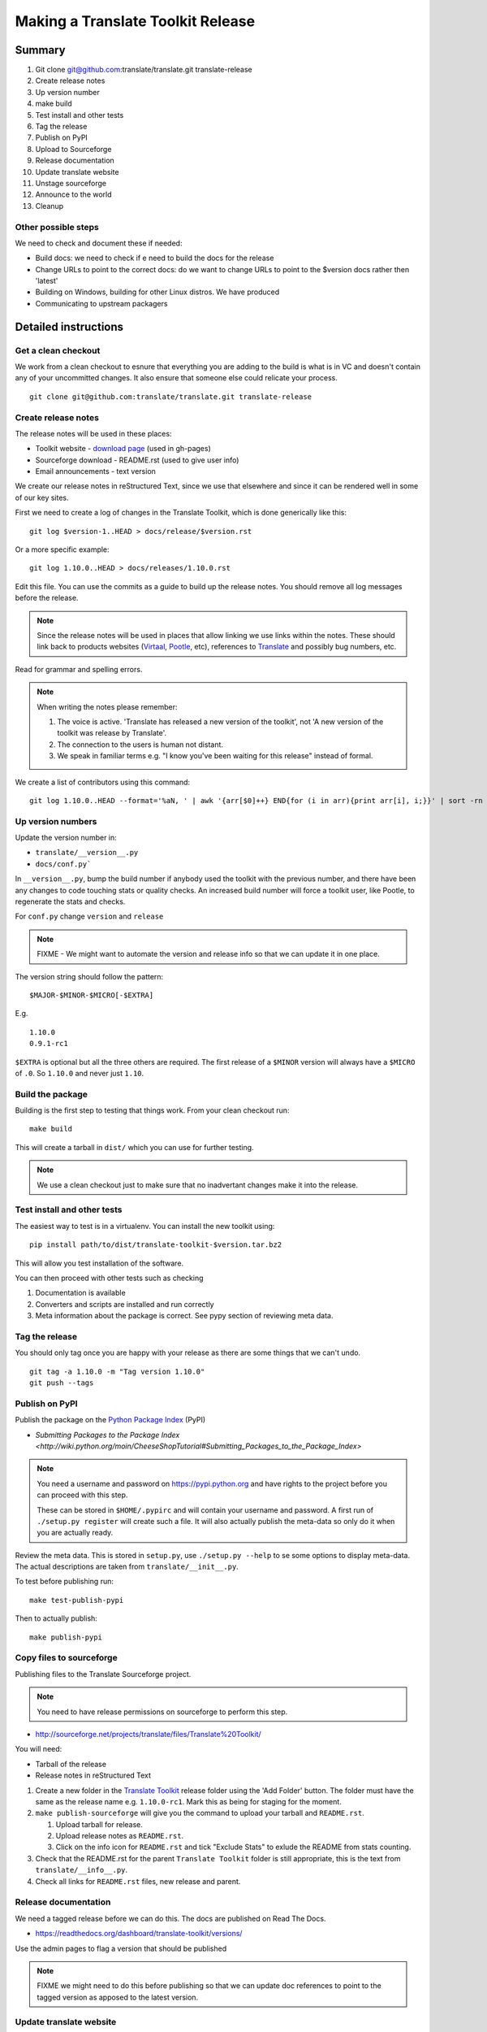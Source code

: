 ==================================
Making a Translate Toolkit Release
==================================

Summary
=======
#. Git clone git@github.com:translate/translate.git translate-release
#. Create release notes
#. Up version number
#. make build
#. Test install and other tests
#. Tag the release
#. Publish on PyPI
#. Upload to Sourceforge
#. Release documentation
#. Update translate website
#. Unstage sourceforge
#. Announce to the world
#. Cleanup

Other possible steps
--------------------
We need to check and document these if needed:

- Build docs: we need to check if e need to build the docs for the release
- Change URLs to point to the correct docs: do we want to change URLs to point
  to the $version docs rather then 'latest'
- Building on Windows, building for other Linux distros. We have produced 
- Communicating to upstream packagers


Detailed instructions
=====================

Get a clean checkout
--------------------
We work from a clean checkout to esnure that everything you are adding to the
build is what is in VC and doesn't contain any of your uncommitted changes.  It
also ensure that someone else could relicate your process. ::

    git clone git@github.com:translate/translate.git translate-release

Create release notes
--------------------
The release notes will be used in these places:

- Toolkit website - `download page
  <http://toolkit.translatehouse.org/download.html>`_ (used in gh-pages)
- Sourceforge download - README.rst (used to give user info)
- Email announcements - text version

We create our release notes in reStructured Text, since we use that elsewhere
and since it can be rendered well in some of our key sites.

First we need to create a log of changes in the Translate Toolkit, which is
done generically like this::

    git log $version-1..HEAD > docs/release/$version.rst

Or a more specific example::

    git log 1.10.0..HEAD > docs/releases/1.10.0.rst

Edit this file.  You can use the commits as a guide to build up the release
notes.  You should remove all log messages before the release.

.. note:: Since the release notes will be used in places that allow linking we
   use links within the notes.  These should link back to products websites
   (`Virtaal <http://virtaal.org>`_, `Pootle
   <http://pootle.translatehouse.org>`_, etc), references to `Translate
   <http://translatehouse.org>`_ and possibly bug numbers, etc.

Read for grammar and spelling errors.

.. note:: When writing the notes please remember:

   #. The voice is active. 'Translate has released a new version of the
      toolkit', not 'A new version of the toolkit was release by Translate'.
   #. The connection to the users is human not distant.
   #. We speak in familiar terms e.g. "I know you've been waiting for this
      release" instead of formal.

We create a list of contributors using this command::

   git log 1.10.0..HEAD --format='%aN, ' | awk '{arr[$0]++} END{for (i in arr){print arr[i], i;}}' | sort -rn | cut -d\  -f2-


Up version numbers
------------------
Update the version number in:

- ``translate/__version__.py``
- ``docs/conf.py```

In ``__version__.py``, bump the build number if anybody used the toolkit with
the previous number, and there have been any changes to code touching stats or
quality checks.  An increased build number will force a toolkit user, like
Pootle, to regenerate the stats and checks.

For ``conf.py`` change ``version`` and ``release``

.. note:: FIXME - We might want to automate the version and release info so
   that we can update it in one place.

The version string should follow the pattern::

    $MAJOR-$MINOR-$MICRO[-$EXTRA]

E.g. ::

    1.10.0
    0.9.1-rc1 

``$EXTRA`` is optional but all the three others are required.  The first
release of a ``$MINOR`` version will always have a ``$MICRO`` of ``.0``. So
``1.10.0`` and never just ``1.10``.


Build the package
-----------------
Building is the first step to testing that things work.  From your clean
checkout run::

    make build

This will create a tarball in ``dist/`` which you can use for further testing.

.. note:: We use a clean checkout just to make sure that no inadvertant changes
   make it into the release.


Test install and other tests
----------------------------
The easiest way to test is in a virtualenv.  You can install the new toolkit
using::

    pip install path/to/dist/translate-toolkit-$version.tar.bz2

This will allow you test installation of the software.

You can then proceed with other tests such as checking

#. Documentation is available
#. Converters and scripts are installed and run correctly
#. Meta information about the package is correct. See pypy section of reviewing
   meta data.


Tag the release
---------------
You should only tag once you are happy with your release as there are some
things that we can't undo. ::

    git tag -a 1.10.0 -m "Tag version 1.10.0"
    git push --tags


Publish on PyPI
---------------
Publish the package on the `Python Package Index
<https://pypi.python.org/pypi>`_ (PyPI)

- `Submitting Packages to the Package Index
  <http://wiki.python.org/moin/CheeseShopTutorial#Submitting_Packages_to_the_Package_Index>`

.. note:: You need a username and password on https://pypi.python.org and have
   rights to the project before you can proceed with this step.

   These can be stored in ``$HOME/.pypirc`` and will contain your username and
   password. A first run of ``./setup.py register`` will create such a file.
   It will also actually publish the meta-data so only do it when you are
   actually ready.

Review the meta data. This is stored in ``setup.py``, use ``./setup.py --help``
to se some options to display meta-data. The actual descriptions are taken from
``translate/__init__.py``.

To test before publishing run::

    make test-publish-pypi

Then to actually publish::

    make publish-pypi


Copy files to sourceforge
-------------------------
Publishing files to the Translate Sourceforge project.

.. note:: You need to have release permissions on sourceforge to perform this
   step.

- http://sourceforge.net/projects/translate/files/Translate%20Toolkit/

You will need:

- Tarball of the release
- Release notes in reStructured Text

#. Create a new folder in the `Translate Toolkit
   <https://sourceforge.net/projects/translate/files/Translate%20Toolkit/>`_
   release folder using the 'Add Folder' button.  The folder must have the same
   as the release name e.g.  ``1.10.0-rc1``.  Mark this as being for staging
   for the moment.
#. ``make publish-sourceforge`` will give you the command to upload your
   tarball and ``README.rst``.

   #. Upload tarball for release.
   #. Upload release notes as ``README.rst``.
   #. Click on the info icon for ``README.rst`` and tick "Exclude Stats" to
      exlude the README from stats counting.

#. Check that the README.rst for the parent ``Translate Toolkit`` folder is
   still appropriate, this is the text from ``translate/__info__.py``.
#. Check all links for ``README.rst`` files, new release and parent.


Release documentation
---------------------
We need a tagged release before we can do this.  The docs are published on Read
The Docs.

- https://readthedocs.org/dashboard/translate-toolkit/versions/

Use the admin pages to flag a version that should be published

.. note:: FIXME we might need to do this before publishing so that we can
   update doc references to point to the tagged version as apposed to the
   latest version.


Update translate website
------------------------
We use github pages for the website. First we need to checkout the pages::

    git checkout gh-pages

#. In ``_posts/`` add a new release posting.  This is in Markdown format (for
   now), so we need to change the release notes .rst to .md, which mostly means
   changing URL links from '```xxx <link>`_``' to ``[xxx](link)``.
#. Change $version as needed. See ``download.html``, ``_config.yml`` and
   ``egrep -r $old_release *``
#. ``git commit`` and ``git push`` - changes are quite quick so easy to review.


Unstage on sourceforge
----------------------
If you have created a staged release folder, then unstage it now.


Announce to the world
---------------------
Let people know that there is a new version:

#. Announce on mailing lists:
   Send the announcement to the translate-announce mailing lists on
   translate-announce@lists.sourceforge.net
#. Adjust the #pootle channel notice. Use ``/topic`` to change the topic.
#. Email important users
#. Tweet about it


Cleanup
-------
Some possible cleanup tasks:

- Remove any RC builds from the sourceforge download pages (maybe?).
- Checkin any release notes and such (or maybe do that before tagging).
- Remove your translate-release checkout.
- Update and fix these release notes.
